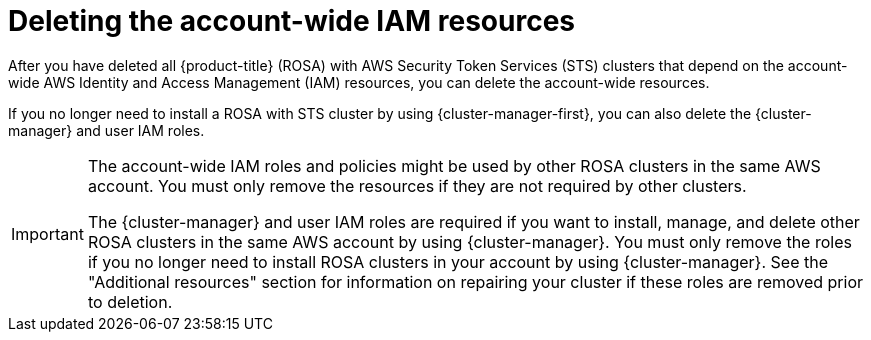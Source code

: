 // Module included in the following assemblies:
//
// * rosa_getting_started_sts/rosa-sts-deleting-cluster.adoc

:_mod-docs-content-type: PROCEDURE
[id="rosa-deleting-sts-resources-account-wide_{context}"]
= Deleting the account-wide IAM resources

After you have deleted all {product-title} (ROSA) with AWS Security Token Services (STS) clusters that depend on the account-wide AWS Identity and Access Management (IAM) resources, you can delete the account-wide resources.

If you no longer need to install a ROSA with STS cluster by using {cluster-manager-first}, you can also delete the {cluster-manager} and user IAM roles.

[IMPORTANT]
====
The account-wide IAM roles and policies might be used by other ROSA clusters in the same AWS account. You must only remove the resources if they are not required by other clusters.

The {cluster-manager} and user IAM roles are required if you want to install, manage, and delete other ROSA clusters in the same AWS account by using {cluster-manager}. You must only remove the roles if you no longer need to install ROSA clusters in your account by using {cluster-manager}. See the "Additional resources" section for information on repairing your cluster if these roles are removed prior to deletion.
====

